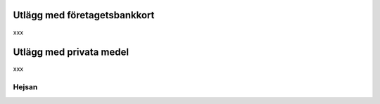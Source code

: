 .. _employeeexpense:

.. index::
   single: Employee Expense
   single: Advance payment to Employee

=============================
Utlägg med företagetsbankkort
=============================

xxx

========================
Utlägg med privata medel
========================

xxx

Hejsan
------------------------
